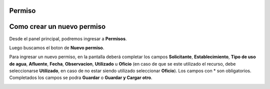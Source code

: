 .. _cheat-sheet:

Permiso
=======

Como crear un nuevo permiso
===========================
Desde el panel principal, podremos ingresar a **Permisos**.

.. image::  _static/panel_permiso.png
   :align:  center

Luego buscamos el boton de **Nuevo permiso**.

.. image::  _static/panel_permiso_nuevo.png
   :align:  center

Para ingresar un nuevo permiso, en la pantalla deberá completar los campos **Solicitante**, **Establecimiento**, **Tipo de uso de agua**, **Afluente**, **Fecha**, **Observacion**, **Utilizado** u **Oficio** (en caso de que se este utilizado el recurso, debe seleccionarse **Utilizado**, en caso de no estar siendo utilizado seleccionar **Oficio**). Los campos con * son obligatorios. Completados los campos se podra **Guardar** o **Guardar y Cargar otro**.

.. image::  _static/nueva_solicitud.png
   :align:  center

